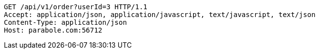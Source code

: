 [source,http,options="nowrap"]
----
GET /api/v1/order?userId=3 HTTP/1.1
Accept: application/json, application/javascript, text/javascript, text/json
Content-Type: application/json
Host: parabole.com:56712

----